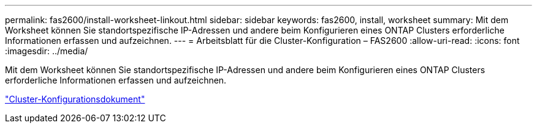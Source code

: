 ---
permalink: fas2600/install-worksheet-linkout.html 
sidebar: sidebar 
keywords: fas2600, install, worksheet 
summary: Mit dem Worksheet können Sie standortspezifische IP-Adressen und andere beim Konfigurieren eines ONTAP Clusters erforderliche Informationen erfassen und aufzeichnen. 
---
= Arbeitsblatt für die Cluster-Konfiguration – FAS2600
:allow-uri-read: 
:icons: font
:imagesdir: ../media/


Mit dem Worksheet können Sie standortspezifische IP-Adressen und andere beim Konfigurieren eines ONTAP Clusters erforderliche Informationen erfassen und aufzeichnen.

link:https://library.netapp.com/ecm/ecm_download_file/ECMLP2839002["Cluster-Konfigurationsdokument"]
